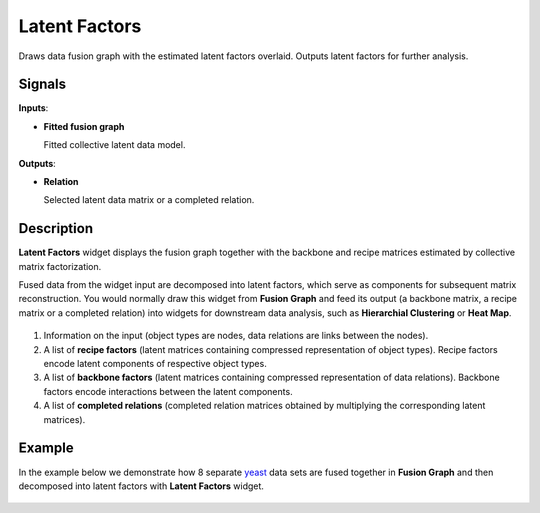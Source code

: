 Latent Factors
==============

.. figure:: icons/latent-factors.png

Draws data fusion graph with the estimated latent factors overlaid.
Outputs latent factors for further analysis.

Signals
-------

**Inputs**:

-  **Fitted fusion graph**

   Fitted collective latent data model.

**Outputs**:

-  **Relation**

   Selected latent data matrix or a completed relation.

Description
-----------

**Latent Factors** widget displays the fusion graph together with the
backbone and recipe matrices estimated by collective matrix
factorization.

Fused data from the widget input are decomposed into latent factors,
which serve as components for subsequent matrix reconstruction. You
would normally draw this widget from **Fusion Graph** and feed its
output (a backbone matrix, a recipe matrix or a completed relation) into
widgets for downstream data analysis, such as **Hierarchial Clustering**
or **Heat Map**.

.. figure:: images/LatentFactors1-stamped.png

1. Information on the input (object types are nodes, data relations are
   links between the nodes).
2. A list of **recipe factors** (latent matrices containing compressed
   representation of object types). Recipe factors encode latent
   components of respective object types.
3. A list of **backbone factors** (latent matrices containing compressed
   representation of data relations). Backbone factors encode
   interactions between the latent components.
4. A list of **completed relations** (completed relation matrices
   obtained by multiplying the corresponding latent matrices).

Example
-------

In the example below we demonstrate how 8 separate
`yeast <data-yeast>`__ data sets are fused together in **Fusion Graph**
and then decomposed into latent factors with **Latent Factors** widget.

.. figure:: images/LatentFactors-Example.png
